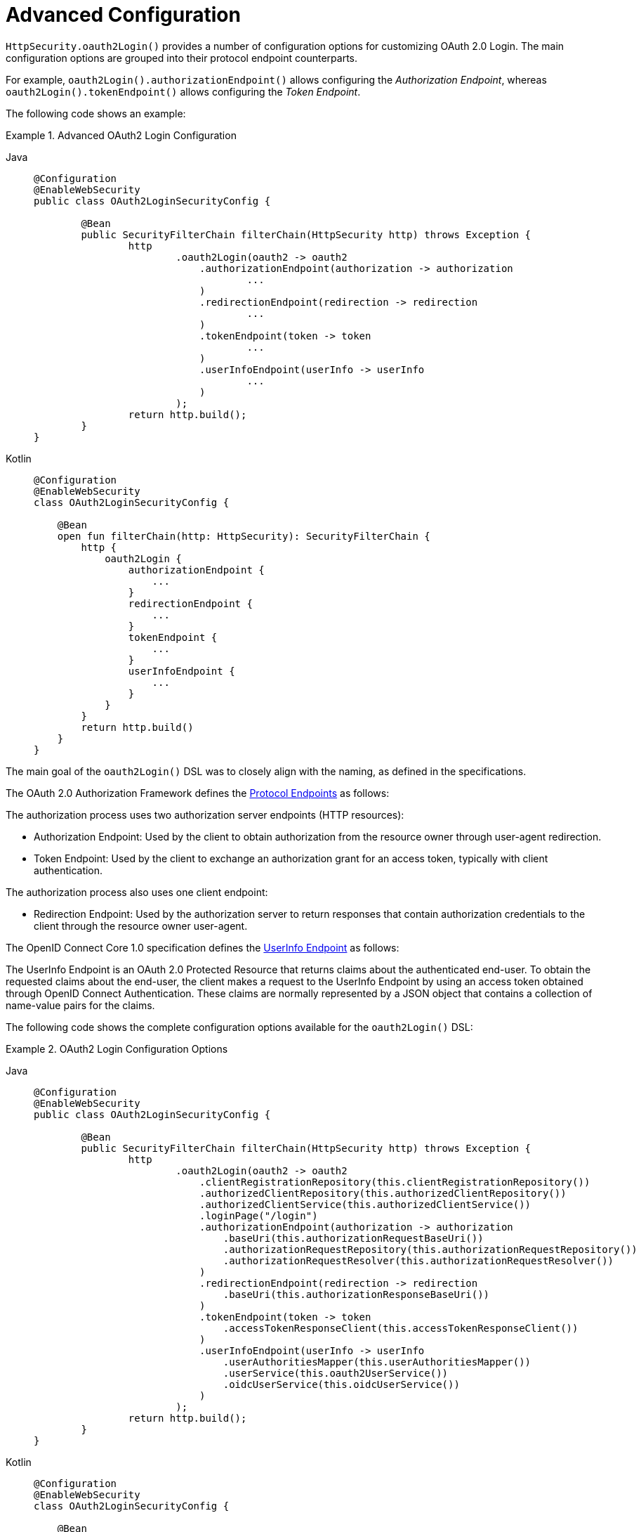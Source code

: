 [[oauth2login-advanced]]
= Advanced Configuration

`HttpSecurity.oauth2Login()` provides a number of configuration options for customizing OAuth 2.0 Login.
The main configuration options are grouped into their protocol endpoint counterparts.

For example, `oauth2Login().authorizationEndpoint()` allows configuring the _Authorization Endpoint_, whereas `oauth2Login().tokenEndpoint()` allows configuring the _Token Endpoint_.

The following code shows an example:

.Advanced OAuth2 Login Configuration
[tabs]
======
Java::
+
[source,java,role="primary"]
----
@Configuration
@EnableWebSecurity
public class OAuth2LoginSecurityConfig {

	@Bean
	public SecurityFilterChain filterChain(HttpSecurity http) throws Exception {
		http
			.oauth2Login(oauth2 -> oauth2
			    .authorizationEndpoint(authorization -> authorization
			            ...
			    )
			    .redirectionEndpoint(redirection -> redirection
			            ...
			    )
			    .tokenEndpoint(token -> token
			            ...
			    )
			    .userInfoEndpoint(userInfo -> userInfo
			            ...
			    )
			);
		return http.build();
	}
}
----

Kotlin::
+
[source,kotlin,role="secondary"]
----
@Configuration
@EnableWebSecurity
class OAuth2LoginSecurityConfig {

    @Bean
    open fun filterChain(http: HttpSecurity): SecurityFilterChain {
        http {
            oauth2Login {
                authorizationEndpoint {
                    ...
                }
                redirectionEndpoint {
                    ...
                }
                tokenEndpoint {
                    ...
                }
                userInfoEndpoint {
                    ...
                }
            }
        }
        return http.build()
    }
}
----
======

The main goal of the `oauth2Login()` DSL was to closely align with the naming, as defined in the specifications.

The OAuth 2.0 Authorization Framework defines the https://tools.ietf.org/html/rfc6749#section-3[Protocol Endpoints] as follows:

The authorization process uses two authorization server endpoints (HTTP resources):

* Authorization Endpoint: Used by the client to obtain authorization from the resource owner through user-agent redirection.
* Token Endpoint: Used by the client to exchange an authorization grant for an access token, typically with client authentication.

The authorization process also uses one client endpoint:

* Redirection Endpoint: Used by the authorization server to return responses that contain authorization credentials to the client through the resource owner user-agent.

The OpenID Connect Core 1.0 specification defines the https://openid.net/specs/openid-connect-core-1_0.html#UserInfo[UserInfo Endpoint] as follows:

The UserInfo Endpoint is an OAuth 2.0 Protected Resource that returns claims about the authenticated end-user.
To obtain the requested claims about the end-user, the client makes a request to the UserInfo Endpoint by using an access token obtained through OpenID Connect Authentication.
These claims are normally represented by a JSON object that contains a collection of name-value pairs for the claims.

The following code shows the complete configuration options available for the `oauth2Login()` DSL:

.OAuth2 Login Configuration Options
[tabs]
======
Java::
+
[source,java,role="primary"]
----
@Configuration
@EnableWebSecurity
public class OAuth2LoginSecurityConfig {

	@Bean
	public SecurityFilterChain filterChain(HttpSecurity http) throws Exception {
		http
			.oauth2Login(oauth2 -> oauth2
			    .clientRegistrationRepository(this.clientRegistrationRepository())
			    .authorizedClientRepository(this.authorizedClientRepository())
			    .authorizedClientService(this.authorizedClientService())
			    .loginPage("/login")
			    .authorizationEndpoint(authorization -> authorization
			        .baseUri(this.authorizationRequestBaseUri())
			        .authorizationRequestRepository(this.authorizationRequestRepository())
			        .authorizationRequestResolver(this.authorizationRequestResolver())
			    )
			    .redirectionEndpoint(redirection -> redirection
			        .baseUri(this.authorizationResponseBaseUri())
			    )
			    .tokenEndpoint(token -> token
			        .accessTokenResponseClient(this.accessTokenResponseClient())
			    )
			    .userInfoEndpoint(userInfo -> userInfo
			        .userAuthoritiesMapper(this.userAuthoritiesMapper())
			        .userService(this.oauth2UserService())
			        .oidcUserService(this.oidcUserService())
			    )
			);
		return http.build();
	}
}
----

Kotlin::
+
[source,kotlin,role="secondary"]
----
@Configuration
@EnableWebSecurity
class OAuth2LoginSecurityConfig {

    @Bean
    open fun filterChain(http: HttpSecurity): SecurityFilterChain {
        http {
            oauth2Login {
                clientRegistrationRepository = clientRegistrationRepository()
                authorizedClientRepository = authorizedClientRepository()
                authorizedClientService = authorizedClientService()
                loginPage = "/login"
                authorizationEndpoint {
                    baseUri = authorizationRequestBaseUri()
                    authorizationRequestRepository = authorizationRequestRepository()
                    authorizationRequestResolver = authorizationRequestResolver()
                }
                redirectionEndpoint {
                    baseUri = authorizationResponseBaseUri()
                }
                tokenEndpoint {
                    accessTokenResponseClient = accessTokenResponseClient()
                }
                userInfoEndpoint {
                    userAuthoritiesMapper = userAuthoritiesMapper()
                    userService = oauth2UserService()
                    oidcUserService = oidcUserService()
                }
            }
        }
        return http.build()
    }
}
----
======

In addition to the `oauth2Login()` DSL, XML configuration is also supported.

The following code shows the complete configuration options available in the xref:servlet/appendix/namespace/http.adoc#nsa-oauth2-login[ security namespace]:

.OAuth2 Login XML Configuration Options
[source,xml]
----
<http>
	<oauth2-login client-registration-repository-ref="clientRegistrationRepository"
				  authorized-client-repository-ref="authorizedClientRepository"
				  authorized-client-service-ref="authorizedClientService"
				  authorization-request-repository-ref="authorizationRequestRepository"
				  authorization-request-resolver-ref="authorizationRequestResolver"
				  access-token-response-client-ref="accessTokenResponseClient"
				  user-authorities-mapper-ref="userAuthoritiesMapper"
				  user-service-ref="oauth2UserService"
				  oidc-user-service-ref="oidcUserService"
				  login-processing-url="/login/oauth2/code/*"
				  login-page="/login"
				  authentication-success-handler-ref="authenticationSuccessHandler"
				  authentication-failure-handler-ref="authenticationFailureHandler"
				  jwt-decoder-factory-ref="jwtDecoderFactory"/>
</http>
----

The following sections go into more detail on each of the configuration options available:

* <<oauth2login-advanced-login-page>>
* <<oauth2login-advanced-redirection-endpoint>>
* <<oauth2login-advanced-userinfo-endpoint>>
* <<oauth2login-advanced-idtoken-verify>>
* <<oauth2login-advanced-oidc-logout>>


[[oauth2login-advanced-login-page]]
== OAuth 2.0 Login Page

By default, the OAuth 2.0 Login Page is auto-generated by the `DefaultLoginPageGeneratingFilter`.
The default login page shows each configured OAuth Client with its `ClientRegistration.clientName` as a link, which is capable of initiating the Authorization Request (or OAuth 2.0 Login).

[NOTE]
====
For `DefaultLoginPageGeneratingFilter` to show links for configured OAuth Clients, the registered `ClientRegistrationRepository` needs to also implement `Iterable<ClientRegistration>`.
See `InMemoryClientRegistrationRepository` for reference.
====

The link's destination for each OAuth Client defaults to the following:

`+OAuth2AuthorizationRequestRedirectFilter.DEFAULT_AUTHORIZATION_REQUEST_BASE_URI + "/{registrationId}"+`

The following line shows an example:

[source,html]
----
<a href="/oauth2/authorization/google">Google</a>
----

To override the default login page, configure `oauth2Login().loginPage()` and (optionally) `oauth2Login().authorizationEndpoint().baseUri()`.

The following listing shows an example:

.OAuth2 Login Page Configuration
[tabs]
======
Java::
+
[source,java,role="primary"]
----
@Configuration
@EnableWebSecurity
public class OAuth2LoginSecurityConfig {

	@Bean
	public SecurityFilterChain filterChain(HttpSecurity http) throws Exception {
		http
			.oauth2Login(oauth2 -> oauth2
			    .loginPage("/login/oauth2")
			    ...
			    .authorizationEndpoint(authorization -> authorization
			        .baseUri("/login/oauth2/authorization")
			        ...
			    )
			);
		return http.build();
	}
}
----

Kotlin::
+
[source,kotlin,role="secondary"]
----
@Configuration
@EnableWebSecurity
class OAuth2LoginSecurityConfig {

    @Bean
    open fun filterChain(http: HttpSecurity): SecurityFilterChain {
        http {
            oauth2Login {
                loginPage = "/login/oauth2"
                authorizationEndpoint {
                    baseUri = "/login/oauth2/authorization"
                }
            }
        }
        return http.build()
    }
}
----

Xml::
+
[source,xml,role="secondary"]
----
<http>
	<oauth2-login login-page="/login/oauth2"
				  ...
    />
</http>
----
======

[IMPORTANT]
====
You need to provide a `@Controller` with a `@RequestMapping("/login/oauth2")` that is capable of rendering the custom login page.
====

[TIP]
=====
As noted earlier, configuring `oauth2Login().authorizationEndpoint().baseUri()` is optional.
However, if you choose to customize it, ensure the link to each OAuth Client matches the `authorizationEndpoint().baseUri()`.

The following line shows an example:
[source,html]
----
<a href="/login/oauth2/authorization/google">Google</a>
----
=====


[[oauth2login-advanced-redirection-endpoint]]
== Redirection Endpoint

The Redirection Endpoint is used by the Authorization Server for returning the Authorization Response (which contains the authorization credentials) to the client through the Resource Owner user-agent.

[TIP]
====
OAuth 2.0 Login leverages the Authorization Code Grant.
Therefore, the authorization credential is the authorization code.
====

The default Authorization Response `baseUri` (redirection endpoint) is `*/login/oauth2/code/**`, which is defined in `OAuth2LoginAuthenticationFilter.DEFAULT_FILTER_PROCESSES_URI`.

If you would like to customize the Authorization Response `baseUri`, configure it as follows:

.Redirection Endpoint Configuration
[tabs]
======
Java::
+
[source,java,role="primary"]
----
@Configuration
@EnableWebSecurity
public class OAuth2LoginSecurityConfig {

    @Bean
	public SecurityFilterChain filterChain(HttpSecurity http) throws Exception {
		http
			.oauth2Login(oauth2 -> oauth2
			    .redirectionEndpoint(redirection -> redirection
			        .baseUri("/login/oauth2/callback/*")
			        ...
			    )
			);
		return http.build();
	}
}
----

Kotlin::
+
[source,kotlin,role="secondary"]
----
@Configuration
@EnableWebSecurity
class OAuth2LoginSecurityConfig {

    @Bean
    open fun filterChain(http: HttpSecurity): SecurityFilterChain {
        http {
            oauth2Login {
                redirectionEndpoint {
                    baseUri = "/login/oauth2/callback/*"
                }
            }
        }
        return http.build()
    }
}
----

Xml::
+
[source,xml,role="secondary"]
----
<http>
	<oauth2-login login-processing-url="/login/oauth2/callback/*"
				  ...
    />
</http>
----
======

[IMPORTANT]
=====
You also need to ensure the `ClientRegistration.redirectUri` matches the custom Authorization Response `baseUri`.

The following listing shows an example:

[tabs]
======
Java::
+
[source,java,role="primary",subs="-attributes"]
----
return CommonOAuth2Provider.GOOGLE.getBuilder("google")
	.clientId("google-client-id")
	.clientSecret("google-client-secret")
	.redirectUri("{baseUrl}/login/oauth2/callback/{registrationId}")
	.build();
----

Kotlin::
+
[source,kotlin,role="secondary",subs="-attributes"]
----
return CommonOAuth2Provider.GOOGLE.getBuilder("google")
    .clientId("google-client-id")
    .clientSecret("google-client-secret")
    .redirectUri("{baseUrl}/login/oauth2/callback/{registrationId}")
    .build()
----
======
=====


[[oauth2login-advanced-userinfo-endpoint]]
== UserInfo Endpoint

The UserInfo Endpoint includes a number of configuration options, as described in the following sub-sections:

* <<oauth2login-advanced-map-authorities>>
* <<oauth2login-advanced-oauth2-user-service>>
* <<oauth2login-advanced-oidc-user-service>>


[[oauth2login-advanced-map-authorities]]
=== Mapping User Authorities

After the user successfully authenticates with the OAuth 2.0 Provider, the `OAuth2User.getAuthorities()` (or `OidcUser.getAuthorities()`) contains a list of granted authorities populated from `OAuth2UserRequest.getAccessToken().getScopes()` and prefixed with `SCOPE_`.
These granted authorities can be mapped to a new set of `GrantedAuthority` instances, which are supplied to `OAuth2AuthenticationToken` when completing the authentication.

[TIP]
`OAuth2AuthenticationToken.getAuthorities()` is used for authorizing requests, such as in `hasRole('USER')` or `hasRole('ADMIN')`.

There are a couple of options to choose from when mapping user authorities:

* <<oauth2login-advanced-map-authorities-grantedauthoritiesmapper>>
* <<oauth2login-advanced-map-authorities-oauth2userservice>>


[[oauth2login-advanced-map-authorities-grantedauthoritiesmapper]]
==== Using a GrantedAuthoritiesMapper

The `GrantedAuthoritiesMapper` is given a list of granted authorities which contains a special authority of type `OAuth2UserAuthority` and the authority string `OAUTH2_USER` (or `OidcUserAuthority` and the authority string `OIDC_USER`).

Provide an implementation of `GrantedAuthoritiesMapper` and configure it, as follows:

.Granted Authorities Mapper Configuration
[tabs]
======
Java::
+
[source,java,role="primary"]
----
@Configuration
@EnableWebSecurity
public class OAuth2LoginSecurityConfig {

    @Bean
	public SecurityFilterChain filterChain(HttpSecurity http) throws Exception {
		http
			.oauth2Login(oauth2 -> oauth2
			    .userInfoEndpoint(userInfo -> userInfo
			        .userAuthoritiesMapper(this.userAuthoritiesMapper())
			        ...
			    )
			);
		return http.build();
	}

	private GrantedAuthoritiesMapper userAuthoritiesMapper() {
		return (authorities) -> {
			Set<GrantedAuthority> mappedAuthorities = new HashSet<>();

			authorities.forEach(authority -> {
				if (OidcUserAuthority.class.isInstance(authority)) {
					OidcUserAuthority oidcUserAuthority = (OidcUserAuthority)authority;

					OidcIdToken idToken = oidcUserAuthority.getIdToken();
					OidcUserInfo userInfo = oidcUserAuthority.getUserInfo();

					// Map the claims found in idToken and/or userInfo
					// to one or more GrantedAuthority's and add it to mappedAuthorities

				} else if (OAuth2UserAuthority.class.isInstance(authority)) {
					OAuth2UserAuthority oauth2UserAuthority = (OAuth2UserAuthority)authority;

					Map<String, Object> userAttributes = oauth2UserAuthority.getAttributes();

					// Map the attributes found in userAttributes
					// to one or more GrantedAuthority's and add it to mappedAuthorities

				}
			});

			return mappedAuthorities;
		};
	}
}
----

Kotlin::
+
[source,kotlin,role="secondary"]
----
@Configuration
@EnableWebSecurity
class OAuth2LoginSecurityConfig {

    @Bean
    open fun filterChain(http: HttpSecurity): SecurityFilterChain {
        http {
            oauth2Login {
                userInfoEndpoint {
                    userAuthoritiesMapper = userAuthoritiesMapper()
                }
            }
        }
        return http.build()
    }

    private fun userAuthoritiesMapper(): GrantedAuthoritiesMapper = GrantedAuthoritiesMapper { authorities: Collection<GrantedAuthority> ->
        val mappedAuthorities = emptySet<GrantedAuthority>()

        authorities.forEach { authority ->
            if (authority is OidcUserAuthority) {
                val idToken = authority.idToken
                val userInfo = authority.userInfo
                // Map the claims found in idToken and/or userInfo
                // to one or more GrantedAuthority's and add it to mappedAuthorities
            } else if (authority is OAuth2UserAuthority) {
                val userAttributes = authority.attributes
                // Map the attributes found in userAttributes
                // to one or more GrantedAuthority's and add it to mappedAuthorities
            }
        }

        mappedAuthorities
    }
}
----

Xml::
+
[source,xml,role="secondary"]
----
<http>
	<oauth2-login user-authorities-mapper-ref="userAuthoritiesMapper"
				  ...
    />
</http>
----
======

Alternatively, you can register a `GrantedAuthoritiesMapper` `@Bean` to have it automatically applied to the configuration, as follows:

.Granted Authorities Mapper Bean Configuration
[tabs]
======
Java::
+
[source,java,role="primary"]
----
@Configuration
@EnableWebSecurity
public class OAuth2LoginSecurityConfig {

	@Bean
	public SecurityFilterChain filterChain(HttpSecurity http) throws Exception {
		http
		    .oauth2Login(withDefaults());
		return http.build();
	}

	@Bean
	public GrantedAuthoritiesMapper userAuthoritiesMapper() {
		...
	}
}
----

Kotlin::
+
[source,kotlin,role="secondary"]
----
@Configuration
@EnableWebSecurity
class OAuth2LoginSecurityConfig {

    @Bean
    open fun filterChain(http: HttpSecurity): SecurityFilterChain {
        http {
            oauth2Login { }
        }
        return http.build()
    }

    @Bean
    fun userAuthoritiesMapper(): GrantedAuthoritiesMapper {
        ...
    }
}
----
======

[[oauth2login-advanced-map-authorities-oauth2userservice]]
==== Delegation-based Strategy with OAuth2UserService

This strategy is advanced compared to using a `GrantedAuthoritiesMapper`. However, it is also more flexible, as it gives you access to the `OAuth2UserRequest` and `OAuth2User` (when using an OAuth 2.0 UserService) or `OidcUserRequest` and `OidcUser` (when using an OpenID Connect 1.0 UserService).

The `OAuth2UserRequest` (and `OidcUserRequest`) provides you access to the associated `OAuth2AccessToken`, which is very useful in cases where the _delegator_ needs to fetch authority information from a protected resource before it can map the custom authorities for the user.

The following example shows how to implement and configure a delegation-based strategy using an OpenID Connect 1.0 UserService:

.OAuth2UserService Configuration
[tabs]
======
Java::
+
[source,java,role="primary"]
----
@Configuration
@EnableWebSecurity
public class OAuth2LoginSecurityConfig {

	@Bean
	public SecurityFilterChain filterChain(HttpSecurity http) throws Exception {
		http
			.oauth2Login(oauth2 -> oauth2
			    .userInfoEndpoint(userInfo -> userInfo
			        .oidcUserService(this.oidcUserService())
			        ...
			    )
			);
		return http.build();
	}

	private OAuth2UserService<OidcUserRequest, OidcUser> oidcUserService() {
		final OidcUserService delegate = new OidcUserService();

		return (userRequest) -> {
			// Delegate to the default implementation for loading a user
			OidcUser oidcUser = delegate.loadUser(userRequest);

			OAuth2AccessToken accessToken = userRequest.getAccessToken();
			Set<GrantedAuthority> mappedAuthorities = new HashSet<>();

			// TODO
			// 1) Fetch the authority information from the protected resource using accessToken
			// 2) Map the authority information to one or more GrantedAuthority's and add it to mappedAuthorities

			// 3) Create a copy of oidcUser but use the mappedAuthorities instead
			ProviderDetails providerDetails = userRequest.getClientRegistration().getProviderDetails();
			String userNameAttributeName = providerDetails.getUserInfoEndpoint().getUserNameAttributeName();
			if (StringUtils.hasText(userNameAttributeName)) {
				oidcUser = new DefaultOidcUser(mappedAuthorities, oidcUser.getIdToken(), oidcUser.getUserInfo(), userNameAttributeName);
			} else {
				oidcUser = new DefaultOidcUser(mappedAuthorities, oidcUser.getIdToken(), oidcUser.getUserInfo());
			}

			return oidcUser;
		};
	}
}
----

Kotlin::
+
[source,kotlin,role="secondary"]
----
@Configuration
@EnableWebSecurity
class OAuth2LoginSecurityConfig  {

    @Bean
    open fun filterChain(http: HttpSecurity): SecurityFilterChain {
        http {
            oauth2Login {
                userInfoEndpoint {
                    oidcUserService = oidcUserService()
                }
            }
        }
        return http.build()
    }

    @Bean
    fun oidcUserService(): OAuth2UserService<OidcUserRequest, OidcUser> {
        val delegate = OidcUserService()

        return OAuth2UserService { userRequest ->
            // Delegate to the default implementation for loading a user
            var oidcUser = delegate.loadUser(userRequest)

            val accessToken = userRequest.accessToken
            val mappedAuthorities = HashSet<GrantedAuthority>()

            // TODO
            // 1) Fetch the authority information from the protected resource using accessToken
            // 2) Map the authority information to one or more GrantedAuthority's and add it to mappedAuthorities
            // 3) Create a copy of oidcUser but use the mappedAuthorities instead
            val providerDetails = userRequest.getClientRegistration().getProviderDetails()
            val userNameAttributeName = providerDetails.getUserInfoEndpoint().getUserNameAttributeName()
            if (StringUtils.hasText(userNameAttributeName)) {
                oidcUser = DefaultOidcUser(mappedAuthorities, oidcUser.idToken, oidcUser.userInfo, userNameAttributeName)
            else {
                oidcUser = DefaultOidcUser(mappedAuthorities, oidcUser.idToken, oidcUser.userInfo)
            }

            oidcUser
        }
    }
}
----

Xml::
+
[source,xml,role="secondary"]
----
<http>
	<oauth2-login oidc-user-service-ref="oidcUserService"
				  ...
    />
</http>
----
======


[[oauth2login-advanced-oauth2-user-service]]
=== OAuth 2.0 UserService

`DefaultOAuth2UserService` is an implementation of an `OAuth2UserService` that supports standard OAuth 2.0 Provider's.

[NOTE]
====
`OAuth2UserService` obtains the user attributes of the end-user (the resource owner) from the UserInfo Endpoint (by using the access token granted to the client during the authorization flow) and returns an `AuthenticatedPrincipal` in the form of an `OAuth2User`.
====

`DefaultOAuth2UserService` uses a `RestOperations` instance when requesting the user attributes at the UserInfo Endpoint.

If you need to customize the pre-processing of the UserInfo Request, you can provide `DefaultOAuth2UserService.setRequestEntityConverter()` with a custom `Converter<OAuth2UserRequest, RequestEntity<?>>`.
The default implementation `OAuth2UserRequestEntityConverter` builds a `RequestEntity` representation of a UserInfo Request that sets the `OAuth2AccessToken` in the `Authorization` header by default.

On the other end, if you need to customize the post-handling of the UserInfo Response, you need to provide `DefaultOAuth2UserService.setRestOperations()` with a custom configured `RestOperations`.
The default `RestOperations` is configured as follows:

[source,java]
----
RestTemplate restTemplate = new RestTemplate();
restTemplate.setErrorHandler(new OAuth2ErrorResponseErrorHandler());
----

`OAuth2ErrorResponseErrorHandler` is a `ResponseErrorHandler` that can handle an OAuth 2.0 Error (400 Bad Request).
It uses an `OAuth2ErrorHttpMessageConverter` for converting the OAuth 2.0 Error parameters to an `OAuth2Error`.

Whether you customize `DefaultOAuth2UserService` or provide your own implementation of `OAuth2UserService`, you need to configure it as follows:

[tabs]
======
Java::
+
[source,java,role="primary"]
----
@Configuration
@EnableWebSecurity
public class OAuth2LoginSecurityConfig {

	@Bean
	public SecurityFilterChain filterChain(HttpSecurity http) throws Exception {
		http
			.oauth2Login(oauth2 -> oauth2
			    .userInfoEndpoint(userInfo -> userInfo
			        .userService(this.oauth2UserService())
			        ...
			    )
			);
		return http.build();
	}

	private OAuth2UserService<OAuth2UserRequest, OAuth2User> oauth2UserService() {
		...
	}
}
----

Kotlin::
+
[source,kotlin,role="secondary"]
----
@Configuration
@EnableWebSecurity
class OAuth2LoginSecurityConfig {

    @Bean
    open fun filterChain(http: HttpSecurity): SecurityFilterChain {
        http {
            oauth2Login {
                userInfoEndpoint {
                    userService = oauth2UserService()
                    // ...
                }
            }
        }
        return http.build()
    }

    private fun oauth2UserService(): OAuth2UserService<OAuth2UserRequest, OAuth2User> {
        // ...
    }
}
----
======


[[oauth2login-advanced-oidc-user-service]]
=== OpenID Connect 1.0 UserService

`OidcUserService` is an implementation of an `OAuth2UserService` that supports OpenID Connect 1.0 Provider's.

The `OidcUserService` leverages the `DefaultOAuth2UserService` when requesting the user attributes at the UserInfo Endpoint.

If you need to customize the pre-processing of the UserInfo Request or the post-handling of the UserInfo Response, you need to provide `OidcUserService.setOauth2UserService()` with a custom configured `DefaultOAuth2UserService`.

Whether you customize `OidcUserService` or provide your own implementation of `OAuth2UserService` for OpenID Connect 1.0 Provider's, you need to configure it as follows:

[tabs]
======
Java::
+
[source,java,role="primary"]
----
@Configuration
@EnableWebSecurity
public class OAuth2LoginSecurityConfig {

	@Bean
	public SecurityFilterChain filterChain(HttpSecurity http) throws Exception {
		http
			.oauth2Login(oauth2 -> oauth2
				.userInfoEndpoint(userInfo -> userInfo
				    .oidcUserService(this.oidcUserService())
				    ...
			    )
			);
		return http.build();
	}

	private OAuth2UserService<OidcUserRequest, OidcUser> oidcUserService() {
		...
	}
}
----

Kotlin::
+
[source,kotlin,role="secondary"]
----
@Configuration
@EnableWebSecurity
class OAuth2LoginSecurityConfig {

    @Bean
    open fun filterChain(http: HttpSecurity): SecurityFilterChain {
        http {
            oauth2Login {
                userInfoEndpoint {
                    oidcUserService = oidcUserService()
                    // ...
                }
            }
        }
        return http.build()
    }

    private fun oidcUserService(): OAuth2UserService<OidcUserRequest, OidcUser> {
        // ...
    }
}
----
======


[[oauth2login-advanced-idtoken-verify]]
== ID Token Signature Verification

OpenID Connect 1.0 Authentication introduces the https://openid.net/specs/openid-connect-core-1_0.html#IDToken[ID Token], which is a security token that contains Claims about the Authentication of an End-User by an Authorization Server when used by a Client.

The ID Token is represented as a https://tools.ietf.org/html/rfc7519[JSON Web Token] (JWT) and MUST be signed by using https://tools.ietf.org/html/rfc7515[JSON Web Signature] (JWS).

The `OidcIdTokenDecoderFactory` provides a `JwtDecoder` used for `OidcIdToken` signature verification. The default algorithm is `RS256` but may be different when assigned during client registration.
For these cases, you can configure a resolver to return the expected JWS algorithm assigned for a specific client.

The JWS algorithm resolver is a `Function` that accepts a `ClientRegistration` and returns the expected `JwsAlgorithm` for the client, such as `SignatureAlgorithm.RS256` or `MacAlgorithm.HS256`

The following code shows how to configure the `OidcIdTokenDecoderFactory` `@Bean` to default to `MacAlgorithm.HS256` for all `ClientRegistration` instances:

[tabs]
======
Java::
+
[source,java,role="primary"]
----
@Bean
public JwtDecoderFactory<ClientRegistration> idTokenDecoderFactory() {
	OidcIdTokenDecoderFactory idTokenDecoderFactory = new OidcIdTokenDecoderFactory();
	idTokenDecoderFactory.setJwsAlgorithmResolver(clientRegistration -> MacAlgorithm.HS256);
	return idTokenDecoderFactory;
}
----

Kotlin::
+
[source,kotlin,role="secondary"]
----
@Bean
fun idTokenDecoderFactory(): JwtDecoderFactory<ClientRegistration?> {
    val idTokenDecoderFactory = OidcIdTokenDecoderFactory()
    idTokenDecoderFactory.setJwsAlgorithmResolver { MacAlgorithm.HS256 }
    return idTokenDecoderFactory
}
----
======

[NOTE]
====
For MAC-based algorithms (such as `HS256`, `HS384`, or `HS512`), the `client-secret` that corresponds to the `client-id` is used as the symmetric key for signature verification.
====

[TIP]
====
If more than one `ClientRegistration` is configured for OpenID Connect 1.0 Authentication, the JWS algorithm resolver may evaluate the provided `ClientRegistration` to determine which algorithm to return.
====

[[oauth2login-advanced-oidc-logout]]
Then, you can proceed to configure xref:servlet/oauth2/login/logout.adoc[logout]
